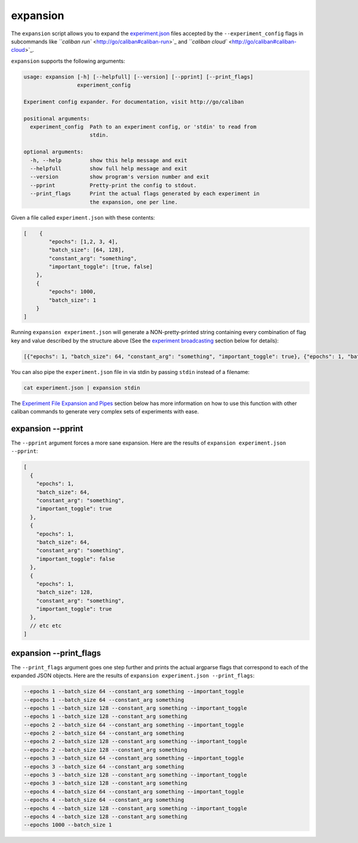 expansion
^^^^^^^^^

The ``expansion`` script allows you to expand the
`experiment.json <http://go/caliban#experimentjson-format>`_ files accepted by the
``--experiment_config`` flags in subcommands like
`\ ``caliban run`` <http://go/caliban#caliban-run>`_ and
`\ ``caliban cloud`` <http://go/caliban#caliban-cloud>`_.

``expansion`` supports the following arguments:

.. code-block:: text

   usage: expansion [-h] [--helpfull] [--version] [--pprint] [--print_flags]
                    experiment_config

   Experiment config expander. For documentation, visit http://go/caliban

   positional arguments:
     experiment_config  Path to an experiment config, or 'stdin' to read from
                        stdin.

   optional arguments:
     -h, --help         show this help message and exit
     --helpfull         show full help message and exit
     --version          show program's version number and exit
     --pprint           Pretty-print the config to stdout.
     --print_flags      Print the actual flags generated by each experiment in
                        the expansion, one per line.

Given a file called ``experiment.json`` with these contents:

.. code-block:: json

   [    {
           "epochs": [1,2, 3, 4],
           "batch_size": [64, 128],
           "constant_arg": "something",
           "important_toggle": [true, false]
       },
       {
           "epochs": 1000,
           "batch_size": 1
       }
   ]

Running ``expansion experiment.json`` will generate a NON-pretty-printed string
containing every combination of flag key and value described by the structure
above (See the
`experiment broadcasting <http://go/caliban#experiment-broadcasting>`_ section
below for details):

.. code-block:: json

   [{"epochs": 1, "batch_size": 64, "constant_arg": "something", "important_toggle": true}, {"epochs": 1, "batch_size": 64, "constant_arg": "something", "important_toggle": false}, {"epochs": 1, "batch_size": 128, "constant_arg": "something", "important_toggle": true}, {"epochs": 1, "batch_size": 128, "constant_arg": "something", "important_toggle": false}, {"epochs": 2, "batch_size": 64, "constant_arg": "something", "important_toggle": true}, {"epochs": 2, "batch_size": 64, "constant_arg": "something", "important_toggle": false}, {"epochs": 2, "batch_size": 128, "constant_arg": "something", "important_toggle": true}, {"epochs": 2, "batch_size": 128, "constant_arg": "something", "important_toggle": false}, {"epochs": 3, "batch_size": 64, "constant_arg": "something", "important_toggle": true}, {"epochs": 3, "batch_size": 64, "constant_arg": "something", "important_toggle": false}, {"epochs": 3, "batch_size": 128, "constant_arg": "something", "important_toggle": true}, {"epochs": 3, "batch_size": 128, "constant_arg": "something", "important_toggle": false}, {"epochs": 4, "batch_size": 64, "constant_arg": "something", "important_toggle": true}, {"epochs": 4, "batch_size": 64, "constant_arg": "something", "important_toggle": false}, {"epochs": 4, "batch_size": 128, "constant_arg": "something", "important_toggle": true}, {"epochs": 4, "batch_size": 128, "constant_arg": "something", "important_toggle": false}, {"epochs": 1000, "batch_size": 1}]

You can also pipe the ``experiment.json`` file in via stdin by passing ``stdin``
instead of a filename:

.. code-block:: bash

   cat experiment.json | expansion stdin

The
`Experiment File Expansion and Pipes <http://go/caliban#experiment-file-expansion-and-pipes>`_
section below has more information on how to use this function with other
caliban commands to generate very complex sets of experiments with ease.

expansion --pprint
~~~~~~~~~~~~~~~~~~

The ``--pprint`` argument forces a more sane expansion. Here are the results of
``expansion experiment.json --pprint``\ :

.. code-block:: json

   [
     {
       "epochs": 1,
       "batch_size": 64,
       "constant_arg": "something",
       "important_toggle": true
     },
     {
       "epochs": 1,
       "batch_size": 64,
       "constant_arg": "something",
       "important_toggle": false
     },
     {
       "epochs": 1,
       "batch_size": 128,
       "constant_arg": "something",
       "important_toggle": true
     },
     // etc etc
   ]

expansion --print_flags
~~~~~~~~~~~~~~~~~~~~~~~

The ``--print_flags`` argument goes one step further and prints the actual
argparse flags that correspond to each of the expanded JSON objects. Here are
the results of ``expansion experiment.json --print_flags``\ :

.. code-block:: text

   --epochs 1 --batch_size 64 --constant_arg something --important_toggle
   --epochs 1 --batch_size 64 --constant_arg something
   --epochs 1 --batch_size 128 --constant_arg something --important_toggle
   --epochs 1 --batch_size 128 --constant_arg something
   --epochs 2 --batch_size 64 --constant_arg something --important_toggle
   --epochs 2 --batch_size 64 --constant_arg something
   --epochs 2 --batch_size 128 --constant_arg something --important_toggle
   --epochs 2 --batch_size 128 --constant_arg something
   --epochs 3 --batch_size 64 --constant_arg something --important_toggle
   --epochs 3 --batch_size 64 --constant_arg something
   --epochs 3 --batch_size 128 --constant_arg something --important_toggle
   --epochs 3 --batch_size 128 --constant_arg something
   --epochs 4 --batch_size 64 --constant_arg something --important_toggle
   --epochs 4 --batch_size 64 --constant_arg something
   --epochs 4 --batch_size 128 --constant_arg something --important_toggle
   --epochs 4 --batch_size 128 --constant_arg something
   --epochs 1000 --batch_size 1
